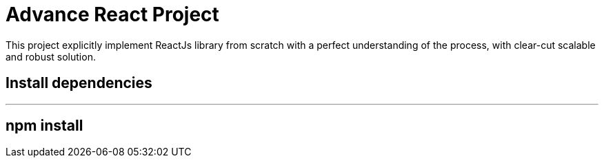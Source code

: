 = Advance React Project
ifdef::env-github[]
:tip-caption: :bulb:
:note-caption: :bookmark:
:important-caption: :boom:
:caution-caption: :fire:
:warning-caption: :warning:
endif::[]

This project explicitly implement ReactJs library from scratch with a perfect understanding of the process, with clear-cut scalable and robust solution.

== Install dependencies

---

## npm install
